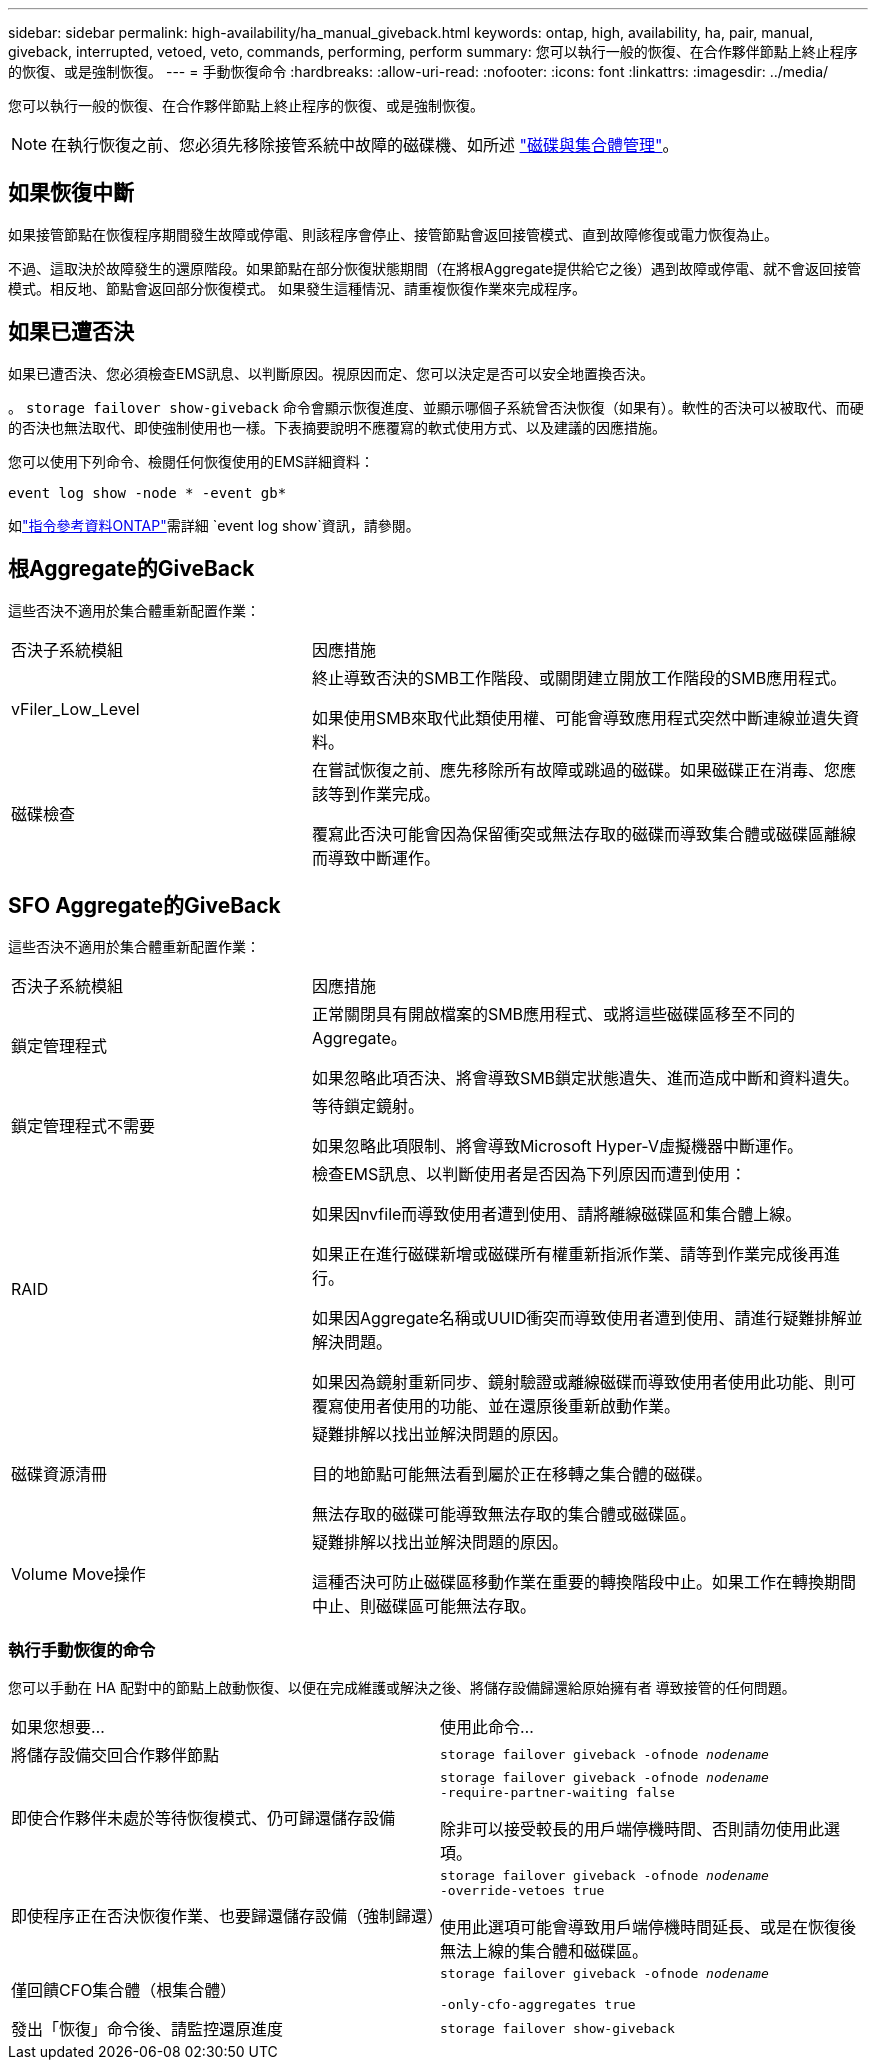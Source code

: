 ---
sidebar: sidebar 
permalink: high-availability/ha_manual_giveback.html 
keywords: ontap, high, availability, ha, pair, manual, giveback, interrupted, vetoed, veto, commands, performing, perform 
summary: 您可以執行一般的恢復、在合作夥伴節點上終止程序的恢復、或是強制恢復。 
---
= 手動恢復命令
:hardbreaks:
:allow-uri-read: 
:nofooter: 
:icons: font
:linkattrs: 
:imagesdir: ../media/


[role="lead"]
您可以執行一般的恢復、在合作夥伴節點上終止程序的恢復、或是強制恢復。


NOTE: 在執行恢復之前、您必須先移除接管系統中故障的磁碟機、如所述 link:../disks-aggregates/index.html["磁碟與集合體管理"]。



== 如果恢復中斷

如果接管節點在恢復程序期間發生故障或停電、則該程序會停止、接管節點會返回接管模式、直到故障修復或電力恢復為止。

不過、這取決於故障發生的還原階段。如果節點在部分恢復狀態期間（在將根Aggregate提供給它之後）遇到故障或停電、就不會返回接管模式。相反地、節點會返回部分恢復模式。  如果發生這種情況、請重複恢復作業來完成程序。



== 如果已遭否決

如果已遭否決、您必須檢查EMS訊息、以判斷原因。視原因而定、您可以決定是否可以安全地置換否決。

。 `storage failover show-giveback` 命令會顯示恢復進度、並顯示哪個子系統曾否決恢復（如果有）。軟性的否決可以被取代、而硬的否決也無法取代、即使強制使用也一樣。下表摘要說明不應覆寫的軟式使用方式、以及建議的因應措施。

您可以使用下列命令、檢閱任何恢復使用的EMS詳細資料：

`event log show -node * -event gb*`

如link:https://docs.netapp.com/us-en/ontap-cli/event-log-show.html["指令參考資料ONTAP"^]需詳細 `event log show`資訊，請參閱。



== 根Aggregate的GiveBack

這些否決不適用於集合體重新配置作業：

[cols="35,65"]
|===


| 否決子系統模組 | 因應措施 


 a| 
vFiler_Low_Level
 a| 
終止導致否決的SMB工作階段、或關閉建立開放工作階段的SMB應用程式。

如果使用SMB來取代此類使用權、可能會導致應用程式突然中斷連線並遺失資料。



 a| 
磁碟檢查
 a| 
在嘗試恢復之前、應先移除所有故障或跳過的磁碟。如果磁碟正在消毒、您應該等到作業完成。

覆寫此否決可能會因為保留衝突或無法存取的磁碟而導致集合體或磁碟區離線而導致中斷運作。

|===


== SFO Aggregate的GiveBack

這些否決不適用於集合體重新配置作業：

[cols="35,65"]
|===


| 否決子系統模組 | 因應措施 


 a| 
鎖定管理程式
 a| 
正常關閉具有開啟檔案的SMB應用程式、或將這些磁碟區移至不同的Aggregate。

如果忽略此項否決、將會導致SMB鎖定狀態遺失、進而造成中斷和資料遺失。



 a| 
鎖定管理程式不需要
 a| 
等待鎖定鏡射。

如果忽略此項限制、將會導致Microsoft Hyper-V虛擬機器中斷運作。



| RAID  a| 
檢查EMS訊息、以判斷使用者是否因為下列原因而遭到使用：

如果因nvfile而導致使用者遭到使用、請將離線磁碟區和集合體上線。

如果正在進行磁碟新增或磁碟所有權重新指派作業、請等到作業完成後再進行。

如果因Aggregate名稱或UUID衝突而導致使用者遭到使用、請進行疑難排解並解決問題。

如果因為鏡射重新同步、鏡射驗證或離線磁碟而導致使用者使用此功能、則可覆寫使用者使用的功能、並在還原後重新啟動作業。



| 磁碟資源清冊  a| 
疑難排解以找出並解決問題的原因。

目的地節點可能無法看到屬於正在移轉之集合體的磁碟。

無法存取的磁碟可能導致無法存取的集合體或磁碟區。



| Volume Move操作  a| 
疑難排解以找出並解決問題的原因。

這種否決可防止磁碟區移動作業在重要的轉換階段中止。如果工作在轉換期間中止、則磁碟區可能無法存取。

|===


=== 執行手動恢復的命令

您可以手動在 HA 配對中的節點上啟動恢復、以便在完成維護或解決之後、將儲存設備歸還給原始擁有者
導致接管的任何問題。

|===


| 如果您想要... | 使用此命令... 


 a| 
將儲存設備交回合作夥伴節點
| `storage failover giveback ‑ofnode _nodename_` 


 a| 
即使合作夥伴未處於等待恢復模式、仍可歸還儲存設備
 a| 
`storage failover giveback ‑ofnode _nodename_`
`‑require‑partner‑waiting false`

除非可以接受較長的用戶端停機時間、否則請勿使用此選項。



| 即使程序正在否決恢復作業、也要歸還儲存設備（強制歸還）  a| 
`storage failover giveback ‑ofnode _nodename_`
`‑override‑vetoes true`

使用此選項可能會導致用戶端停機時間延長、或是在恢復後無法上線的集合體和磁碟區。



| 僅回饋CFO集合體（根集合體）  a| 
`storage failover giveback ‑ofnode _nodename_`

`‑only‑cfo‑aggregates true`



| 發出「恢復」命令後、請監控還原進度 | `storage failover show‑giveback` 
|===